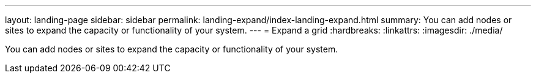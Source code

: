 ---
layout: landing-page
sidebar: sidebar
permalink: landing-expand/index-landing-expand.html
summary: You can add nodes or sites to expand the capacity or functionality of your system.
---
= Expand a grid
:hardbreaks:
:linkattrs:
:imagesdir: ./media/

[.lead]
You can add nodes or sites to expand the capacity or functionality of your system.